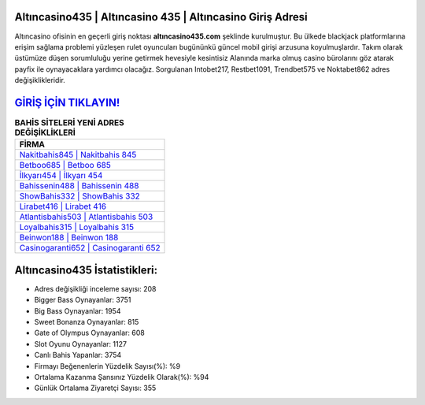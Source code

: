 ﻿Altıncasino435 | Altıncasino 435 | Altıncasino Giriş Adresi
===================================

.. image:: images/altincasino-giris.jpg
   :width: 600
   
Altıncasino ofisinin en geçerli giriş noktası **altıncasino435.com** şeklinde kurulmuştur. Bu ülkede blackjack platformlarına erişim sağlama problemi yüzleşen rulet oyuncuları bugününkü güncel mobil girişi arzusuna koyulmuşlardır. Takım olarak üstümüze düşen sorumluluğu yerine getirmek hevesiyle kesintisiz Alanında marka olmuş  casino bürolarını göz atarak payfix ile oynayacaklara yardımcı olacağız. Sorgulanan Intobet217, Restbet1091, Trendbet575 ve Noktabet862 adres değişiklikleridir.

`GİRİŞ İÇİN TIKLAYIN! <https://cutt.ly/QwVVg2Vk>`_
==============

.. list-table:: **BAHİS SİTELERİ YENİ ADRES DEĞİŞİKLİKLERİ**
   :widths: 100
   :header-rows: 1

   * - FİRMA
   * - `Nakitbahis845 | Nakitbahis 845 <nakitbahis845-nakitbahis-845-nakitbahis-giris-adresi.html>`_
   * - `Betboo685 | Betboo 685 <betboo685-betboo-685-betboo-giris-adresi.html>`_
   * - `İlkyarı454 | İlkyarı 454 <ilkyari454-ilkyari-454-ilkyari-giris-adresi.html>`_	 
   * - `Bahissenin488 | Bahissenin 488 <bahissenin488-bahissenin-488-bahissenin-giris-adresi.html>`_	 
   * - `ShowBahis332 | ShowBahis 332 <showbahis332-showbahis-332-showbahis-giris-adresi.html>`_ 
   * - `Lirabet416 | Lirabet 416 <lirabet416-lirabet-416-lirabet-giris-adresi.html>`_
   * - `Atlantisbahis503 | Atlantisbahis 503 <atlantisbahis503-atlantisbahis-503-atlantisbahis-giris-adresi.html>`_	 
   * - `Loyalbahis315 | Loyalbahis 315 <loyalbahis315-loyalbahis-315-loyalbahis-giris-adresi.html>`_
   * - `Beinwon188 | Beinwon 188 <beinwon188-beinwon-188-beinwon-giris-adresi.html>`_
   * - `Casinogaranti652 | Casinogaranti 652 <casinogaranti652-casinogaranti-652-casinogaranti-giris-adresi.html>`_
	 
Altıncasino435 İstatistikleri:
===================================	 
* Adres değişikliği inceleme sayısı: 208
* Bigger Bass Oynayanlar: 3751
* Big Bass Oynayanlar: 1954
* Sweet Bonanza Oynayanlar: 815
* Gate of Olympus Oynayanlar: 608
* Slot Oyunu Oynayanlar: 1127
* Canlı Bahis Yapanlar: 3754
* Firmayı Beğenenlerin Yüzdelik Sayısı(%): %9
* Ortalama Kazanma Şansınız Yüzdelik Olarak(%): %94
* Günlük Ortalama Ziyaretçi Sayısı: 355
